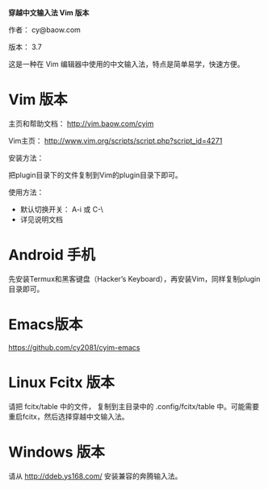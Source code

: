 *穿越中文输入法 Vim 版本*

作者： cy@baow.com

版本： 3.7

这是一种在 Vim 编辑器中使用的中文输入法，特点是简单易学，快速方便。

* Vim 版本

主页和帮助文档： http://vim.baow.com/cyim

Vim主页： http://www.vim.org/scripts/script.php?script_id=4271

安装方法：

把plugin目录下的文件复制到Vim的plugin目录下即可。

使用方法：

 - 默认切换开关： A-i 或 C-\
 - 详见说明文档

* Android 手机

先安装Termux和黑客键盘（Hacker’s Keyboard），再安装Vim，同样复制plugin目录即可。

* Emacs版本

https://github.com/cy2081/cyim-emacs

* Linux Fcitx 版本
请把 fcitx/table 中的文件， 复制到主目录中的 .config/fcitx/table 中。可能需要重启fcitx，然后选择穿越中文输入法。

* Windows 版本

请从 http://ddeb.ys168.com/ 安装兼容的奔腾输入法。
